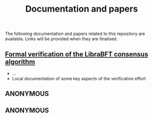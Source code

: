 #+TITLE: Documentation and papers

The following documentation and papers related to this repository are available.  Links will be provided when they are finalised.

** [[file:PeerHandlerContracts.org][Formal verification of the LibraBFT consensus algorithm]]
  - ...
  - Local documentation of some key aspects of the verification effort

** ANONYMOUS

** ANONYMOUS


